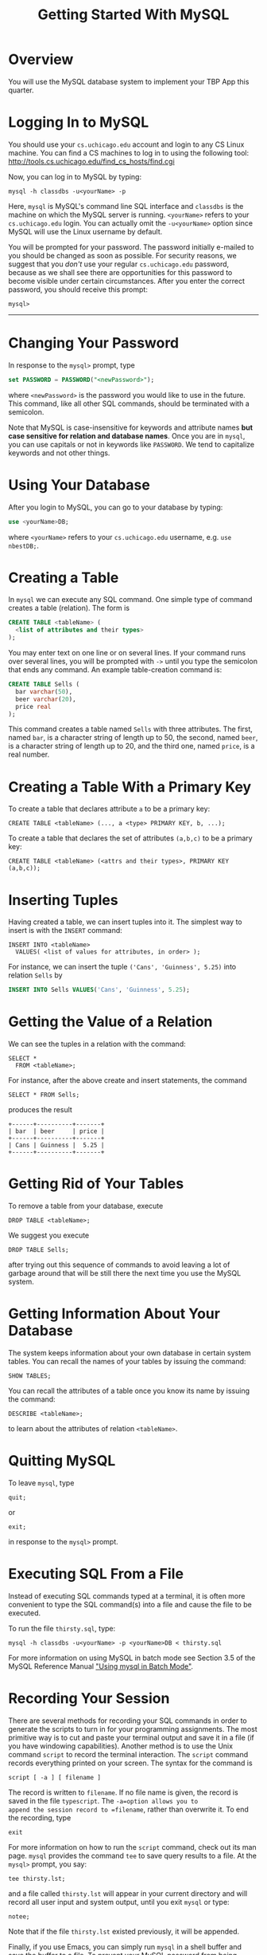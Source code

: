#+TITLE: Getting Started With MySQL

* Overview

You will use the MySQL database system to implement your TBP App this
quarter.


* COMMENT Getting a MySQL account

To get a MySQL account, please, e-mail Greg your =cs.uchicago.edu=
login name. Please include "[csppdb] MySQL account request" in you
subject line. To request a =cs.uchicago.edu= account please follow
instructions [[https://www.cs.uchicago.edu/info/services/account_request][here]].  Once your MySQL account and password are emailed
to you, please log in to change the initial password.


* Logging In to MySQL

You should use your =cs.uchicago.edu= account and login to any CS
Linux machine. You can find a CS machines to log in to using the
following tool: [[http://tools.cs.uchicago.edu/find_cs_hosts/find.cgi][http://tools.cs.uchicago.edu/find_cs_hosts/find.cgi]]

Now, you can log in to MySQL by typing:

#+BEGIN_EXAMPLE
  mysql -h classdbs -u<yourName> -p 
#+END_EXAMPLE

Here, =mysql= is MySQL's command line SQL interface and =classdbs= is
the machine on which the MySQL server is running. =<yourName>= refers to
your =cs.uchicago.edu= login. You can actually omit the =-u<yourName>=
option since MySQL will use the Linux username by default.

You will be prompted for your password. The password initially e-mailed
to you should be changed as soon as possible. For security reasons, we
suggest that you /don't/ use your regular =cs.uchicago.edu= password,
because as we shall see there are opportunities for this password to
become visible under certain circumstances. After you enter the correct
password, you should receive this prompt:

#+BEGIN_EXAMPLE
  mysql>
#+END_EXAMPLE

--------------


* Changing Your Password

In response to the =mysql>= prompt, type

#+BEGIN_SRC sql
  set PASSWORD = PASSWORD("<newPassword>");
#+END_SRC

where =<newPassword>= is the password you would like to use in the
future. This command, like all other SQL commands, should be terminated
with a semicolon.

Note that MySQL is case-insensitive for keywords and attribute names
*but case sensitive for relation and database names*. Once you are in
=mysql=, you can use capitals or not in keywords like =PASSWORD=. We
tend to capitalize keywords and not other things.


* Using Your Database

After you login to MySQL, you can go to your database by typing:

#+BEGIN_SRC sql
  use <yourName>DB;
#+END_SRC

where =<yourName>= refers to your =cs.uchicago.edu= username, e.g.
=use nbestDB;=.


* Creating a Table

In =mysql= we can execute any SQL command. One simple type of command
creates a table (relation). The form is

#+BEGIN_SRC sql
  CREATE TABLE <tableName> (
    <list of attributes and their types>
  );
#+END_SRC

You may enter text on one line or on several lines. If your command runs
over several lines, you will be prompted with =->= until you type the
semicolon that ends any command. An example table-creation command is:

#+BEGIN_SRC sql
  CREATE TABLE Sells (
    bar varchar(50),
    beer varchar(20),
    price real
  );
#+END_SRC

This command creates a table named =Sells= with three attributes. The
first, named =bar=, is a character string of length up to 50, the
second, named =beer=, is a character string of length up to 20, and
the third one, named =price=, is a real number.


* Creating a Table With a Primary Key

To create a table that declares attribute =a= to be a primary key:

#+BEGIN_EXAMPLE
  CREATE TABLE <tableName> (..., a <type> PRIMARY KEY, b, ...);
#+END_EXAMPLE

To create a table that declares the set of attributes =(a,b,c)= to be a
primary key:

#+BEGIN_EXAMPLE
  CREATE TABLE <tableName> (<attrs and their types>, PRIMARY KEY (a,b,c));
#+END_EXAMPLE


* Inserting Tuples

Having created a table, we can insert tuples into it. The simplest way
to insert is with the =INSERT= command:

#+BEGIN_EXAMPLE
INSERT INTO <tableName>
  VALUES( <list of values for attributes, in order> );
#+END_EXAMPLE

For instance, we can insert the tuple =('Cans', 'Guinness', 5.25)= into
relation =Sells= by

#+BEGIN_SRC sql
  INSERT INTO Sells VALUES('Cans', 'Guinness', 5.25);
#+END_SRC


* Getting the Value of a Relation

We can see the tuples in a relation with the command:

#+BEGIN_EXAMPLE
  SELECT *
    FROM <tableName>;
#+END_EXAMPLE

For instance, after the above create and insert statements, the command

#+BEGIN_EXAMPLE
  SELECT * FROM Sells;
#+END_EXAMPLE

produces the result

#+BEGIN_EXAMPLE
+------+----------+-------+
| bar  | beer     | price |
+------+----------+-------+
| Cans | Guinness |  5.25 |
+------+----------+-------+
#+END_EXAMPLE


* Getting Rid of Your Tables

To remove a table from your database, execute

#+BEGIN_EXAMPLE
  DROP TABLE <tableName>;
#+END_EXAMPLE

We suggest you execute

#+BEGIN_EXAMPLE
  DROP TABLE Sells;
#+END_EXAMPLE

after trying out this sequence of commands to avoid leaving a lot of
garbage around that will be still there the next time you use the MySQL
system.


* Getting Information About Your Database

The system keeps information about your own database in certain system
tables. You can recall the names of your tables by issuing the command:

#+BEGIN_EXAMPLE
SHOW TABLES;
#+END_EXAMPLE

You can recall the attributes of a table once you know its name by
issuing the command:

#+BEGIN_EXAMPLE
DESCRIBE <tableName>;
#+END_EXAMPLE

to learn about the attributes of relation =<tableName>=.


* Quitting MySQL

To leave =mysql=, type

#+BEGIN_EXAMPLE
quit;
#+END_EXAMPLE

or

#+BEGIN_EXAMPLE
exit;
#+END_EXAMPLE

in response to the =mysql>= prompt.


* Executing SQL From a File

Instead of executing SQL commands typed at a terminal, it is often more
convenient to type the SQL command(s) into a file and cause the file to
be executed.

To run the file =thirsty.sql=, type:

#+BEGIN_EXAMPLE
  mysql -h classdbs -u<yourName> -p <yourName>DB < thirsty.sql
#+END_EXAMPLE

For more information on using MySQL in batch mode see Section 3.5 of the
MySQL Reference Manual [[http://dev.mysql.com/doc/refman/5.5/en/batch-mode.html]["Using mysql in Batch Mode"]].


* Recording Your Session

There are several methods for recording your SQL commands in order to
generate the scripts to turn in for your programming assignments. The
most primitive way is to cut and paste your terminal output and save it
in a file (if you have windowing capabilities). Another method is to use
the Unix command =script= to record the terminal interaction. The
=script= command records everything printed on your screen. The syntax
for the command is

#+BEGIN_EXAMPLE
  script [ -a ] [ filename ]
#+END_EXAMPLE

The record is written to =filename=. If no file name is given, the
record is saved in the file =typescript=. The =-a=option allows you to
append the session record to =filename=, rather than overwrite it. To
end the recording, type

#+BEGIN_EXAMPLE
  exit
#+END_EXAMPLE

For more information on how to run the =script= command, check out its
man page. =mysql= provides the command =tee= to save query results to a
file. At the =mysql>= prompt, you say:

#+BEGIN_EXAMPLE
  tee thirsty.lst;
#+END_EXAMPLE

and a file called =thirsty.lst= will appear in your current directory
and will record all user input and system output, until you exit =mysql=
or type:

#+BEGIN_EXAMPLE
  notee;
#+END_EXAMPLE

Note that if the file =thirsty.lst= existed previously, it will be
appended.

Finally, if you use Emacs, you can simply run =mysql= in a shell buffer
and save the buffer to a file. To prevent your MySQL password from being
echoed in the Emacs buffer, add the following lines to your =.emacs=
file:

#+BEGIN_SRC emacs-lisp
  (setq-default
   comint-output-filter-functions
   '(comint-watch-for-password-prompt))
  (setq
   comint-password-prompt-regexp
   "\\(\\([Oo]ld \\|[Nn]ew \\|^\\)[Pp]assword\\|Enter password\\):\\s *\\'")
#+END_SRC


* Help Facilities

In response to the =mysql>= prompt, type =help= and follow the
instructions. You can also browse the complete MySQL Manual online at
[[http://dev.mysql.com/doc/refman/5.1/en/][http://dev.mysql.com/doc/refman/5.5/en/]].  The MySQL server running on
=classdbs= is version 5.5.

--------------

#+begin_html
<BR>
<HR width="100%">
<FONT size=-2>
#+end_html

This document was written originally for Prof. Jeff Ullman's CS145
class in Autumn, 1997; revised by Jun Yang for Prof. Jennifer Widom's
CS145 class in Spring, 1998; further revisions by Jeff Ullman, Autumn,
1998; further revisions by Jennifer Widom, Spring 2000; further
revisions by Nathan Folkert, Spring 2001; further revisions by Matei
Ripeanu, Autumn 2001; further revisions by Xuehai Zhang for CS235 at
the University of Chicago in Autumn 2002 and Autumn 2003. Adapted for
MySQL by Svetlozar Nestorov for CS235 in Autumn 2005; further
revisions by Svetlozar Nestorov in Spring 2007; further revisions by
Svetlozar Nestorov in Fall 2009, Spring 2010, Autumn 2010, Spring
2011, Fall 2011, Spring 2012, Fall 2012 and by Neil Best in Spring
2013 for CSPP53001.

#+HTML: </FONT> 
